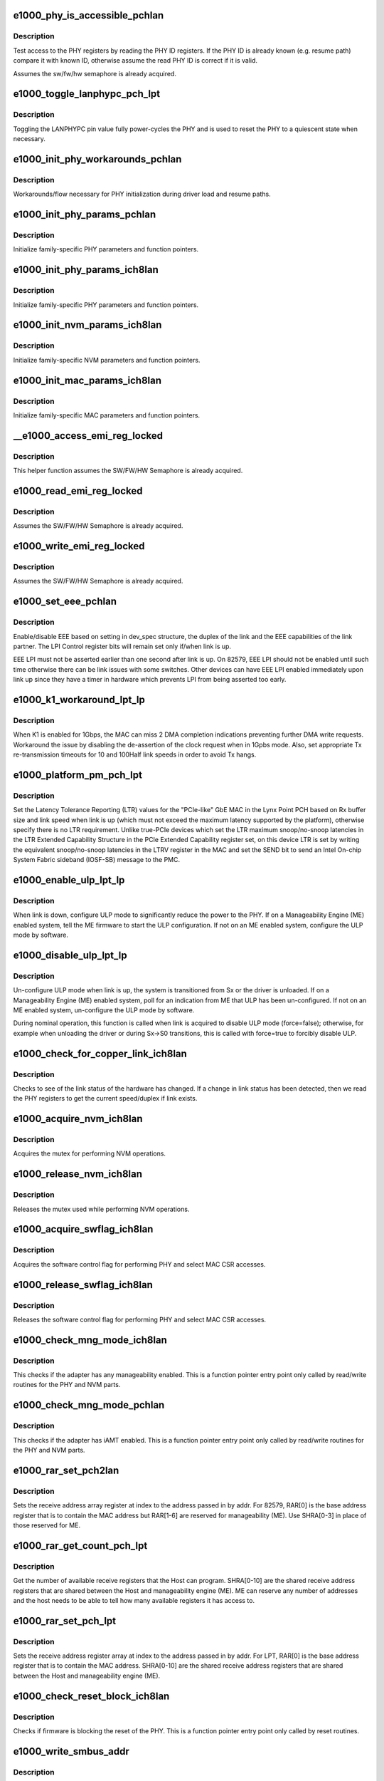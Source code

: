 .. -*- coding: utf-8; mode: rst -*-
.. src-file: drivers/net/ethernet/intel/e1000e/ich8lan.c

.. _`e1000_phy_is_accessible_pchlan`:

e1000_phy_is_accessible_pchlan
==============================

.. c:function:: bool e1000_phy_is_accessible_pchlan(struct e1000_hw *hw)

    Check if able to access PHY registers

    :param struct e1000_hw \*hw:
        pointer to the HW structure

.. _`e1000_phy_is_accessible_pchlan.description`:

Description
-----------

Test access to the PHY registers by reading the PHY ID registers.  If
the PHY ID is already known (e.g. resume path) compare it with known ID,
otherwise assume the read PHY ID is correct if it is valid.

Assumes the sw/fw/hw semaphore is already acquired.

.. _`e1000_toggle_lanphypc_pch_lpt`:

e1000_toggle_lanphypc_pch_lpt
=============================

.. c:function:: void e1000_toggle_lanphypc_pch_lpt(struct e1000_hw *hw)

    toggle the LANPHYPC pin value

    :param struct e1000_hw \*hw:
        pointer to the HW structure

.. _`e1000_toggle_lanphypc_pch_lpt.description`:

Description
-----------

Toggling the LANPHYPC pin value fully power-cycles the PHY and is
used to reset the PHY to a quiescent state when necessary.

.. _`e1000_init_phy_workarounds_pchlan`:

e1000_init_phy_workarounds_pchlan
=================================

.. c:function:: s32 e1000_init_phy_workarounds_pchlan(struct e1000_hw *hw)

    PHY initialization workarounds

    :param struct e1000_hw \*hw:
        pointer to the HW structure

.. _`e1000_init_phy_workarounds_pchlan.description`:

Description
-----------

Workarounds/flow necessary for PHY initialization during driver load
and resume paths.

.. _`e1000_init_phy_params_pchlan`:

e1000_init_phy_params_pchlan
============================

.. c:function:: s32 e1000_init_phy_params_pchlan(struct e1000_hw *hw)

    Initialize PHY function pointers

    :param struct e1000_hw \*hw:
        pointer to the HW structure

.. _`e1000_init_phy_params_pchlan.description`:

Description
-----------

Initialize family-specific PHY parameters and function pointers.

.. _`e1000_init_phy_params_ich8lan`:

e1000_init_phy_params_ich8lan
=============================

.. c:function:: s32 e1000_init_phy_params_ich8lan(struct e1000_hw *hw)

    Initialize PHY function pointers

    :param struct e1000_hw \*hw:
        pointer to the HW structure

.. _`e1000_init_phy_params_ich8lan.description`:

Description
-----------

Initialize family-specific PHY parameters and function pointers.

.. _`e1000_init_nvm_params_ich8lan`:

e1000_init_nvm_params_ich8lan
=============================

.. c:function:: s32 e1000_init_nvm_params_ich8lan(struct e1000_hw *hw)

    Initialize NVM function pointers

    :param struct e1000_hw \*hw:
        pointer to the HW structure

.. _`e1000_init_nvm_params_ich8lan.description`:

Description
-----------

Initialize family-specific NVM parameters and function
pointers.

.. _`e1000_init_mac_params_ich8lan`:

e1000_init_mac_params_ich8lan
=============================

.. c:function:: s32 e1000_init_mac_params_ich8lan(struct e1000_hw *hw)

    Initialize MAC function pointers

    :param struct e1000_hw \*hw:
        pointer to the HW structure

.. _`e1000_init_mac_params_ich8lan.description`:

Description
-----------

Initialize family-specific MAC parameters and function
pointers.

.. _`__e1000_access_emi_reg_locked`:

__e1000_access_emi_reg_locked
=============================

.. c:function:: s32 __e1000_access_emi_reg_locked(struct e1000_hw *hw, u16 address, u16 *data, bool read)

    Read/write EMI register

    :param struct e1000_hw \*hw:
        pointer to the HW structure

    :param u16 address:
        *undescribed*

    :param u16 \*data:
        pointer to value to read/write from/to the EMI address

    :param bool read:
        boolean flag to indicate read or write

.. _`__e1000_access_emi_reg_locked.description`:

Description
-----------

This helper function assumes the SW/FW/HW Semaphore is already acquired.

.. _`e1000_read_emi_reg_locked`:

e1000_read_emi_reg_locked
=========================

.. c:function:: s32 e1000_read_emi_reg_locked(struct e1000_hw *hw, u16 addr, u16 *data)

    Read Extended Management Interface register

    :param struct e1000_hw \*hw:
        pointer to the HW structure

    :param u16 addr:
        EMI address to program

    :param u16 \*data:
        value to be read from the EMI address

.. _`e1000_read_emi_reg_locked.description`:

Description
-----------

Assumes the SW/FW/HW Semaphore is already acquired.

.. _`e1000_write_emi_reg_locked`:

e1000_write_emi_reg_locked
==========================

.. c:function:: s32 e1000_write_emi_reg_locked(struct e1000_hw *hw, u16 addr, u16 data)

    Write Extended Management Interface register

    :param struct e1000_hw \*hw:
        pointer to the HW structure

    :param u16 addr:
        EMI address to program

    :param u16 data:
        value to be written to the EMI address

.. _`e1000_write_emi_reg_locked.description`:

Description
-----------

Assumes the SW/FW/HW Semaphore is already acquired.

.. _`e1000_set_eee_pchlan`:

e1000_set_eee_pchlan
====================

.. c:function:: s32 e1000_set_eee_pchlan(struct e1000_hw *hw)

    Enable/disable EEE support

    :param struct e1000_hw \*hw:
        pointer to the HW structure

.. _`e1000_set_eee_pchlan.description`:

Description
-----------

Enable/disable EEE based on setting in dev_spec structure, the duplex of
the link and the EEE capabilities of the link partner.  The LPI Control
register bits will remain set only if/when link is up.

EEE LPI must not be asserted earlier than one second after link is up.
On 82579, EEE LPI should not be enabled until such time otherwise there
can be link issues with some switches.  Other devices can have EEE LPI
enabled immediately upon link up since they have a timer in hardware which
prevents LPI from being asserted too early.

.. _`e1000_k1_workaround_lpt_lp`:

e1000_k1_workaround_lpt_lp
==========================

.. c:function:: s32 e1000_k1_workaround_lpt_lp(struct e1000_hw *hw, bool link)

    K1 workaround on Lynxpoint-LP

    :param struct e1000_hw \*hw:
        pointer to the HW structure

    :param bool link:
        link up bool flag

.. _`e1000_k1_workaround_lpt_lp.description`:

Description
-----------

When K1 is enabled for 1Gbps, the MAC can miss 2 DMA completion indications
preventing further DMA write requests.  Workaround the issue by disabling
the de-assertion of the clock request when in 1Gpbs mode.
Also, set appropriate Tx re-transmission timeouts for 10 and 100Half link
speeds in order to avoid Tx hangs.

.. _`e1000_platform_pm_pch_lpt`:

e1000_platform_pm_pch_lpt
=========================

.. c:function:: s32 e1000_platform_pm_pch_lpt(struct e1000_hw *hw, bool link)

    Set platform power management values

    :param struct e1000_hw \*hw:
        pointer to the HW structure

    :param bool link:
        bool indicating link status

.. _`e1000_platform_pm_pch_lpt.description`:

Description
-----------

Set the Latency Tolerance Reporting (LTR) values for the "PCIe-like"
GbE MAC in the Lynx Point PCH based on Rx buffer size and link speed
when link is up (which must not exceed the maximum latency supported
by the platform), otherwise specify there is no LTR requirement.
Unlike true-PCIe devices which set the LTR maximum snoop/no-snoop
latencies in the LTR Extended Capability Structure in the PCIe Extended
Capability register set, on this device LTR is set by writing the
equivalent snoop/no-snoop latencies in the LTRV register in the MAC and
set the SEND bit to send an Intel On-chip System Fabric sideband (IOSF-SB)
message to the PMC.

.. _`e1000_enable_ulp_lpt_lp`:

e1000_enable_ulp_lpt_lp
=======================

.. c:function:: s32 e1000_enable_ulp_lpt_lp(struct e1000_hw *hw, bool to_sx)

    configure Ultra Low Power mode for LynxPoint-LP

    :param struct e1000_hw \*hw:
        pointer to the HW structure

    :param bool to_sx:
        boolean indicating a system power state transition to Sx

.. _`e1000_enable_ulp_lpt_lp.description`:

Description
-----------

When link is down, configure ULP mode to significantly reduce the power
to the PHY.  If on a Manageability Engine (ME) enabled system, tell the
ME firmware to start the ULP configuration.  If not on an ME enabled
system, configure the ULP mode by software.

.. _`e1000_disable_ulp_lpt_lp`:

e1000_disable_ulp_lpt_lp
========================

.. c:function:: s32 e1000_disable_ulp_lpt_lp(struct e1000_hw *hw, bool force)

    unconfigure Ultra Low Power mode for LynxPoint-LP

    :param struct e1000_hw \*hw:
        pointer to the HW structure

    :param bool force:
        boolean indicating whether or not to force disabling ULP

.. _`e1000_disable_ulp_lpt_lp.description`:

Description
-----------

Un-configure ULP mode when link is up, the system is transitioned from
Sx or the driver is unloaded.  If on a Manageability Engine (ME) enabled
system, poll for an indication from ME that ULP has been un-configured.
If not on an ME enabled system, un-configure the ULP mode by software.

During nominal operation, this function is called when link is acquired
to disable ULP mode (force=false); otherwise, for example when unloading
the driver or during Sx->S0 transitions, this is called with force=true
to forcibly disable ULP.

.. _`e1000_check_for_copper_link_ich8lan`:

e1000_check_for_copper_link_ich8lan
===================================

.. c:function:: s32 e1000_check_for_copper_link_ich8lan(struct e1000_hw *hw)

    Check for link (Copper)

    :param struct e1000_hw \*hw:
        pointer to the HW structure

.. _`e1000_check_for_copper_link_ich8lan.description`:

Description
-----------

Checks to see of the link status of the hardware has changed.  If a
change in link status has been detected, then we read the PHY registers
to get the current speed/duplex if link exists.

.. _`e1000_acquire_nvm_ich8lan`:

e1000_acquire_nvm_ich8lan
=========================

.. c:function:: s32 e1000_acquire_nvm_ich8lan(struct e1000_hw __always_unused *hw)

    Acquire NVM mutex

    :param struct e1000_hw __always_unused \*hw:
        pointer to the HW structure

.. _`e1000_acquire_nvm_ich8lan.description`:

Description
-----------

Acquires the mutex for performing NVM operations.

.. _`e1000_release_nvm_ich8lan`:

e1000_release_nvm_ich8lan
=========================

.. c:function:: void e1000_release_nvm_ich8lan(struct e1000_hw __always_unused *hw)

    Release NVM mutex

    :param struct e1000_hw __always_unused \*hw:
        pointer to the HW structure

.. _`e1000_release_nvm_ich8lan.description`:

Description
-----------

Releases the mutex used while performing NVM operations.

.. _`e1000_acquire_swflag_ich8lan`:

e1000_acquire_swflag_ich8lan
============================

.. c:function:: s32 e1000_acquire_swflag_ich8lan(struct e1000_hw *hw)

    Acquire software control flag

    :param struct e1000_hw \*hw:
        pointer to the HW structure

.. _`e1000_acquire_swflag_ich8lan.description`:

Description
-----------

Acquires the software control flag for performing PHY and select
MAC CSR accesses.

.. _`e1000_release_swflag_ich8lan`:

e1000_release_swflag_ich8lan
============================

.. c:function:: void e1000_release_swflag_ich8lan(struct e1000_hw *hw)

    Release software control flag

    :param struct e1000_hw \*hw:
        pointer to the HW structure

.. _`e1000_release_swflag_ich8lan.description`:

Description
-----------

Releases the software control flag for performing PHY and select
MAC CSR accesses.

.. _`e1000_check_mng_mode_ich8lan`:

e1000_check_mng_mode_ich8lan
============================

.. c:function:: bool e1000_check_mng_mode_ich8lan(struct e1000_hw *hw)

    Checks management mode

    :param struct e1000_hw \*hw:
        pointer to the HW structure

.. _`e1000_check_mng_mode_ich8lan.description`:

Description
-----------

This checks if the adapter has any manageability enabled.
This is a function pointer entry point only called by read/write
routines for the PHY and NVM parts.

.. _`e1000_check_mng_mode_pchlan`:

e1000_check_mng_mode_pchlan
===========================

.. c:function:: bool e1000_check_mng_mode_pchlan(struct e1000_hw *hw)

    Checks management mode

    :param struct e1000_hw \*hw:
        pointer to the HW structure

.. _`e1000_check_mng_mode_pchlan.description`:

Description
-----------

This checks if the adapter has iAMT enabled.
This is a function pointer entry point only called by read/write
routines for the PHY and NVM parts.

.. _`e1000_rar_set_pch2lan`:

e1000_rar_set_pch2lan
=====================

.. c:function:: int e1000_rar_set_pch2lan(struct e1000_hw *hw, u8 *addr, u32 index)

    Set receive address register

    :param struct e1000_hw \*hw:
        pointer to the HW structure

    :param u8 \*addr:
        pointer to the receive address

    :param u32 index:
        receive address array register

.. _`e1000_rar_set_pch2lan.description`:

Description
-----------

Sets the receive address array register at index to the address passed
in by addr.  For 82579, RAR[0] is the base address register that is to
contain the MAC address but RAR[1-6] are reserved for manageability (ME).
Use SHRA[0-3] in place of those reserved for ME.

.. _`e1000_rar_get_count_pch_lpt`:

e1000_rar_get_count_pch_lpt
===========================

.. c:function:: u32 e1000_rar_get_count_pch_lpt(struct e1000_hw *hw)

    Get the number of available SHRA

    :param struct e1000_hw \*hw:
        pointer to the HW structure

.. _`e1000_rar_get_count_pch_lpt.description`:

Description
-----------

Get the number of available receive registers that the Host can
program. SHRA[0-10] are the shared receive address registers
that are shared between the Host and manageability engine (ME).
ME can reserve any number of addresses and the host needs to be
able to tell how many available registers it has access to.

.. _`e1000_rar_set_pch_lpt`:

e1000_rar_set_pch_lpt
=====================

.. c:function:: int e1000_rar_set_pch_lpt(struct e1000_hw *hw, u8 *addr, u32 index)

    Set receive address registers

    :param struct e1000_hw \*hw:
        pointer to the HW structure

    :param u8 \*addr:
        pointer to the receive address

    :param u32 index:
        receive address array register

.. _`e1000_rar_set_pch_lpt.description`:

Description
-----------

Sets the receive address register array at index to the address passed
in by addr. For LPT, RAR[0] is the base address register that is to
contain the MAC address. SHRA[0-10] are the shared receive address
registers that are shared between the Host and manageability engine (ME).

.. _`e1000_check_reset_block_ich8lan`:

e1000_check_reset_block_ich8lan
===============================

.. c:function:: s32 e1000_check_reset_block_ich8lan(struct e1000_hw *hw)

    Check if PHY reset is blocked

    :param struct e1000_hw \*hw:
        pointer to the HW structure

.. _`e1000_check_reset_block_ich8lan.description`:

Description
-----------

Checks if firmware is blocking the reset of the PHY.
This is a function pointer entry point only called by
reset routines.

.. _`e1000_write_smbus_addr`:

e1000_write_smbus_addr
======================

.. c:function:: s32 e1000_write_smbus_addr(struct e1000_hw *hw)

    Write SMBus address to PHY needed during Sx states

    :param struct e1000_hw \*hw:
        pointer to the HW structure

.. _`e1000_write_smbus_addr.description`:

Description
-----------

Assumes semaphore already acquired.

.. _`e1000_sw_lcd_config_ich8lan`:

e1000_sw_lcd_config_ich8lan
===========================

.. c:function:: s32 e1000_sw_lcd_config_ich8lan(struct e1000_hw *hw)

    SW-based LCD Configuration

    :param struct e1000_hw \*hw:
        pointer to the HW structure

.. _`e1000_sw_lcd_config_ich8lan.description`:

Description
-----------

SW should configure the LCD from the NVM extended configuration region
as a workaround for certain parts.

.. _`e1000_k1_gig_workaround_hv`:

e1000_k1_gig_workaround_hv
==========================

.. c:function:: s32 e1000_k1_gig_workaround_hv(struct e1000_hw *hw, bool link)

    K1 Si workaround

    :param struct e1000_hw \*hw:
        pointer to the HW structure

    :param bool link:
        link up bool flag

.. _`e1000_k1_gig_workaround_hv.description`:

Description
-----------

If K1 is enabled for 1Gbps, the MAC might stall when transitioning
from a lower speed.  This workaround disables K1 whenever link is at 1Gig
If link is down, the function will restore the default K1 setting located
in the NVM.

.. _`e1000_configure_k1_ich8lan`:

e1000_configure_k1_ich8lan
==========================

.. c:function:: s32 e1000_configure_k1_ich8lan(struct e1000_hw *hw, bool k1_enable)

    Configure K1 power state

    :param struct e1000_hw \*hw:
        pointer to the HW structure

    :param bool k1_enable:
        *undescribed*

.. _`e1000_configure_k1_ich8lan.description`:

Description
-----------

Configure the K1 power state based on the provided parameter.
Assumes semaphore already acquired.

Success returns 0, Failure returns -E1000_ERR_PHY (-2)

.. _`e1000_oem_bits_config_ich8lan`:

e1000_oem_bits_config_ich8lan
=============================

.. c:function:: s32 e1000_oem_bits_config_ich8lan(struct e1000_hw *hw, bool d0_state)

    SW-based LCD Configuration

    :param struct e1000_hw \*hw:
        pointer to the HW structure

    :param bool d0_state:
        boolean if entering d0 or d3 device state

.. _`e1000_oem_bits_config_ich8lan.description`:

Description
-----------

SW will configure Gbe Disable and LPLU based on the NVM. The four bits are
collectively called OEM bits.  The OEM Write Enable bit and SW Config bit
in NVM determines whether HW should configure LPLU and Gbe Disable.

.. _`e1000_set_mdio_slow_mode_hv`:

e1000_set_mdio_slow_mode_hv
===========================

.. c:function:: s32 e1000_set_mdio_slow_mode_hv(struct e1000_hw *hw)

    Set slow MDIO access mode

    :param struct e1000_hw \*hw:
        pointer to the HW structure

.. _`e1000_hv_phy_workarounds_ich8lan`:

e1000_hv_phy_workarounds_ich8lan
================================

.. c:function:: s32 e1000_hv_phy_workarounds_ich8lan(struct e1000_hw *hw)

    A series of Phy workarounds to be done after every PHY reset.

    :param struct e1000_hw \*hw:
        *undescribed*

.. _`e1000_copy_rx_addrs_to_phy_ich8lan`:

e1000_copy_rx_addrs_to_phy_ich8lan
==================================

.. c:function:: void e1000_copy_rx_addrs_to_phy_ich8lan(struct e1000_hw *hw)

    Copy Rx addresses from MAC to PHY

    :param struct e1000_hw \*hw:
        pointer to the HW structure

.. _`e1000_lv_jumbo_workaround_ich8lan`:

e1000_lv_jumbo_workaround_ich8lan
=================================

.. c:function:: s32 e1000_lv_jumbo_workaround_ich8lan(struct e1000_hw *hw, bool enable)

    required for jumbo frame operation with 82579 PHY

    :param struct e1000_hw \*hw:
        pointer to the HW structure

    :param bool enable:
        flag to enable/disable workaround when enabling/disabling jumbos

.. _`e1000_lv_phy_workarounds_ich8lan`:

e1000_lv_phy_workarounds_ich8lan
================================

.. c:function:: s32 e1000_lv_phy_workarounds_ich8lan(struct e1000_hw *hw)

    A series of Phy workarounds to be done after every PHY reset.

    :param struct e1000_hw \*hw:
        *undescribed*

.. _`e1000_k1_workaround_lv`:

e1000_k1_workaround_lv
======================

.. c:function:: s32 e1000_k1_workaround_lv(struct e1000_hw *hw)

    K1 Si workaround

    :param struct e1000_hw \*hw:
        pointer to the HW structure

.. _`e1000_k1_workaround_lv.description`:

Description
-----------

Workaround to set the K1 beacon duration for 82579 parts in 10Mbps
Disable K1 in 1000Mbps and 100Mbps

.. _`e1000_gate_hw_phy_config_ich8lan`:

e1000_gate_hw_phy_config_ich8lan
================================

.. c:function:: void e1000_gate_hw_phy_config_ich8lan(struct e1000_hw *hw, bool gate)

    disable PHY config via hardware

    :param struct e1000_hw \*hw:
        pointer to the HW structure

    :param bool gate:
        boolean set to true to gate, false to ungate

.. _`e1000_gate_hw_phy_config_ich8lan.description`:

Description
-----------

Gate/ungate the automatic PHY configuration via hardware; perform
the configuration via software instead.

.. _`e1000_lan_init_done_ich8lan`:

e1000_lan_init_done_ich8lan
===========================

.. c:function:: void e1000_lan_init_done_ich8lan(struct e1000_hw *hw)

    Check for PHY config completion

    :param struct e1000_hw \*hw:
        pointer to the HW structure

.. _`e1000_lan_init_done_ich8lan.description`:

Description
-----------

Check the appropriate indication the MAC has finished configuring the
PHY after a software reset.

.. _`e1000_post_phy_reset_ich8lan`:

e1000_post_phy_reset_ich8lan
============================

.. c:function:: s32 e1000_post_phy_reset_ich8lan(struct e1000_hw *hw)

    Perform steps required after a PHY reset

    :param struct e1000_hw \*hw:
        pointer to the HW structure

.. _`e1000_phy_hw_reset_ich8lan`:

e1000_phy_hw_reset_ich8lan
==========================

.. c:function:: s32 e1000_phy_hw_reset_ich8lan(struct e1000_hw *hw)

    Performs a PHY reset

    :param struct e1000_hw \*hw:
        pointer to the HW structure

.. _`e1000_phy_hw_reset_ich8lan.description`:

Description
-----------

Resets the PHY
This is a function pointer entry point called by drivers
or other shared routines.

.. _`e1000_set_lplu_state_pchlan`:

e1000_set_lplu_state_pchlan
===========================

.. c:function:: s32 e1000_set_lplu_state_pchlan(struct e1000_hw *hw, bool active)

    Set Low Power Link Up state

    :param struct e1000_hw \*hw:
        pointer to the HW structure

    :param bool active:
        true to enable LPLU, false to disable

.. _`e1000_set_lplu_state_pchlan.description`:

Description
-----------

Sets the LPLU state according to the active flag.  For PCH, if OEM write
bit are disabled in the NVM, writing the LPLU bits in the MAC will not set
the phy speed. This function will manually set the LPLU bit and restart
auto-neg as hw would do. D3 and D0 LPLU will call the same function
since it configures the same bit.

.. _`e1000_set_d0_lplu_state_ich8lan`:

e1000_set_d0_lplu_state_ich8lan
===============================

.. c:function:: s32 e1000_set_d0_lplu_state_ich8lan(struct e1000_hw *hw, bool active)

    Set Low Power Linkup D0 state

    :param struct e1000_hw \*hw:
        pointer to the HW structure

    :param bool active:
        true to enable LPLU, false to disable

.. _`e1000_set_d0_lplu_state_ich8lan.description`:

Description
-----------

Sets the LPLU D0 state according to the active flag.  When
activating LPLU this function also disables smart speed
and vice versa.  LPLU will not be activated unless the
device autonegotiation advertisement meets standards of
either 10 or 10/100 or 10/100/1000 at all duplexes.
This is a function pointer entry point only called by
PHY setup routines.

.. _`e1000_set_d3_lplu_state_ich8lan`:

e1000_set_d3_lplu_state_ich8lan
===============================

.. c:function:: s32 e1000_set_d3_lplu_state_ich8lan(struct e1000_hw *hw, bool active)

    Set Low Power Linkup D3 state

    :param struct e1000_hw \*hw:
        pointer to the HW structure

    :param bool active:
        true to enable LPLU, false to disable

.. _`e1000_set_d3_lplu_state_ich8lan.description`:

Description
-----------

Sets the LPLU D3 state according to the active flag.  When
activating LPLU this function also disables smart speed
and vice versa.  LPLU will not be activated unless the
device autonegotiation advertisement meets standards of
either 10 or 10/100 or 10/100/1000 at all duplexes.
This is a function pointer entry point only called by
PHY setup routines.

.. _`e1000_valid_nvm_bank_detect_ich8lan`:

e1000_valid_nvm_bank_detect_ich8lan
===================================

.. c:function:: s32 e1000_valid_nvm_bank_detect_ich8lan(struct e1000_hw *hw, u32 *bank)

    finds out the valid bank 0 or 1

    :param struct e1000_hw \*hw:
        pointer to the HW structure

    :param u32 \*bank:
        pointer to the variable that returns the active bank

.. _`e1000_valid_nvm_bank_detect_ich8lan.description`:

Description
-----------

Reads signature byte from the NVM using the flash access registers.
Word 0x13 bits 15:14 = 10b indicate a valid signature for that bank.

.. _`e1000_read_nvm_spt`:

e1000_read_nvm_spt
==================

.. c:function:: s32 e1000_read_nvm_spt(struct e1000_hw *hw, u16 offset, u16 words, u16 *data)

    NVM access for SPT

    :param struct e1000_hw \*hw:
        pointer to the HW structure

    :param u16 offset:
        The offset (in bytes) of the word(s) to read.

    :param u16 words:
        Size of data to read in words.

    :param u16 \*data:
        pointer to the word(s) to read at offset.

.. _`e1000_read_nvm_spt.description`:

Description
-----------

Reads a word(s) from the NVM

.. _`e1000_read_nvm_ich8lan`:

e1000_read_nvm_ich8lan
======================

.. c:function:: s32 e1000_read_nvm_ich8lan(struct e1000_hw *hw, u16 offset, u16 words, u16 *data)

    Read word(s) from the NVM

    :param struct e1000_hw \*hw:
        pointer to the HW structure

    :param u16 offset:
        The offset (in bytes) of the word(s) to read.

    :param u16 words:
        Size of data to read in words

    :param u16 \*data:
        Pointer to the word(s) to read at offset.

.. _`e1000_read_nvm_ich8lan.description`:

Description
-----------

Reads a word(s) from the NVM using the flash access registers.

.. _`e1000_flash_cycle_init_ich8lan`:

e1000_flash_cycle_init_ich8lan
==============================

.. c:function:: s32 e1000_flash_cycle_init_ich8lan(struct e1000_hw *hw)

    Initialize flash

    :param struct e1000_hw \*hw:
        pointer to the HW structure

.. _`e1000_flash_cycle_init_ich8lan.description`:

Description
-----------

This function does initial flash setup so that a new read/write/erase cycle
can be started.

.. _`e1000_flash_cycle_ich8lan`:

e1000_flash_cycle_ich8lan
=========================

.. c:function:: s32 e1000_flash_cycle_ich8lan(struct e1000_hw *hw, u32 timeout)

    Starts flash cycle (read/write/erase)

    :param struct e1000_hw \*hw:
        pointer to the HW structure

    :param u32 timeout:
        maximum time to wait for completion

.. _`e1000_flash_cycle_ich8lan.description`:

Description
-----------

This function starts a flash cycle and waits for its completion.

.. _`e1000_read_flash_dword_ich8lan`:

e1000_read_flash_dword_ich8lan
==============================

.. c:function:: s32 e1000_read_flash_dword_ich8lan(struct e1000_hw *hw, u32 offset, u32 *data)

    Read dword from flash

    :param struct e1000_hw \*hw:
        pointer to the HW structure

    :param u32 offset:
        offset to data location

    :param u32 \*data:
        pointer to the location for storing the data

.. _`e1000_read_flash_dword_ich8lan.description`:

Description
-----------

Reads the flash dword at offset into data.  Offset is converted
to bytes before read.

.. _`e1000_read_flash_word_ich8lan`:

e1000_read_flash_word_ich8lan
=============================

.. c:function:: s32 e1000_read_flash_word_ich8lan(struct e1000_hw *hw, u32 offset, u16 *data)

    Read word from flash

    :param struct e1000_hw \*hw:
        pointer to the HW structure

    :param u32 offset:
        offset to data location

    :param u16 \*data:
        pointer to the location for storing the data

.. _`e1000_read_flash_word_ich8lan.description`:

Description
-----------

Reads the flash word at offset into data.  Offset is converted
to bytes before read.

.. _`e1000_read_flash_byte_ich8lan`:

e1000_read_flash_byte_ich8lan
=============================

.. c:function:: s32 e1000_read_flash_byte_ich8lan(struct e1000_hw *hw, u32 offset, u8 *data)

    Read byte from flash

    :param struct e1000_hw \*hw:
        pointer to the HW structure

    :param u32 offset:
        The offset of the byte to read.

    :param u8 \*data:
        Pointer to a byte to store the value read.

.. _`e1000_read_flash_byte_ich8lan.description`:

Description
-----------

Reads a single byte from the NVM using the flash access registers.

.. _`e1000_read_flash_data_ich8lan`:

e1000_read_flash_data_ich8lan
=============================

.. c:function:: s32 e1000_read_flash_data_ich8lan(struct e1000_hw *hw, u32 offset, u8 size, u16 *data)

    Read byte or word from NVM

    :param struct e1000_hw \*hw:
        pointer to the HW structure

    :param u32 offset:
        The offset (in bytes) of the byte or word to read.

    :param u8 size:
        Size of data to read, 1=byte 2=word

    :param u16 \*data:
        Pointer to the word to store the value read.

.. _`e1000_read_flash_data_ich8lan.description`:

Description
-----------

Reads a byte or word from the NVM using the flash access registers.

.. _`e1000_read_flash_data32_ich8lan`:

e1000_read_flash_data32_ich8lan
===============================

.. c:function:: s32 e1000_read_flash_data32_ich8lan(struct e1000_hw *hw, u32 offset, u32 *data)

    Read dword from NVM

    :param struct e1000_hw \*hw:
        pointer to the HW structure

    :param u32 offset:
        The offset (in bytes) of the dword to read.

    :param u32 \*data:
        Pointer to the dword to store the value read.

.. _`e1000_read_flash_data32_ich8lan.description`:

Description
-----------

Reads a byte or word from the NVM using the flash access registers.

.. _`e1000_write_nvm_ich8lan`:

e1000_write_nvm_ich8lan
=======================

.. c:function:: s32 e1000_write_nvm_ich8lan(struct e1000_hw *hw, u16 offset, u16 words, u16 *data)

    Write word(s) to the NVM

    :param struct e1000_hw \*hw:
        pointer to the HW structure

    :param u16 offset:
        The offset (in bytes) of the word(s) to write.

    :param u16 words:
        Size of data to write in words

    :param u16 \*data:
        Pointer to the word(s) to write at offset.

.. _`e1000_write_nvm_ich8lan.description`:

Description
-----------

Writes a byte or word to the NVM using the flash access registers.

.. _`e1000_update_nvm_checksum_spt`:

e1000_update_nvm_checksum_spt
=============================

.. c:function:: s32 e1000_update_nvm_checksum_spt(struct e1000_hw *hw)

    Update the checksum for NVM

    :param struct e1000_hw \*hw:
        pointer to the HW structure

.. _`e1000_update_nvm_checksum_spt.description`:

Description
-----------

The NVM checksum is updated by calling the generic update_nvm_checksum,
which writes the checksum to the shadow ram.  The changes in the shadow
ram are then committed to the EEPROM by processing each bank at a time
checking for the modified bit and writing only the pending changes.
After a successful commit, the shadow ram is cleared and is ready for
future writes.

.. _`e1000_update_nvm_checksum_ich8lan`:

e1000_update_nvm_checksum_ich8lan
=================================

.. c:function:: s32 e1000_update_nvm_checksum_ich8lan(struct e1000_hw *hw)

    Update the checksum for NVM

    :param struct e1000_hw \*hw:
        pointer to the HW structure

.. _`e1000_update_nvm_checksum_ich8lan.description`:

Description
-----------

The NVM checksum is updated by calling the generic update_nvm_checksum,
which writes the checksum to the shadow ram.  The changes in the shadow
ram are then committed to the EEPROM by processing each bank at a time
checking for the modified bit and writing only the pending changes.
After a successful commit, the shadow ram is cleared and is ready for
future writes.

.. _`e1000_validate_nvm_checksum_ich8lan`:

e1000_validate_nvm_checksum_ich8lan
===================================

.. c:function:: s32 e1000_validate_nvm_checksum_ich8lan(struct e1000_hw *hw)

    Validate EEPROM checksum

    :param struct e1000_hw \*hw:
        pointer to the HW structure

.. _`e1000_validate_nvm_checksum_ich8lan.description`:

Description
-----------

Check to see if checksum needs to be fixed by reading bit 6 in word 0x19.
If the bit is 0, that the EEPROM had been modified, but the checksum was not
calculated, in which case we need to calculate the checksum and set bit 6.

.. _`e1000e_write_protect_nvm_ich8lan`:

e1000e_write_protect_nvm_ich8lan
================================

.. c:function:: void e1000e_write_protect_nvm_ich8lan(struct e1000_hw *hw)

    Make the NVM read-only

    :param struct e1000_hw \*hw:
        pointer to the HW structure

.. _`e1000e_write_protect_nvm_ich8lan.description`:

Description
-----------

To prevent malicious write/erase of the NVM, set it to be read-only
so that the hardware ignores all write/erase cycles of the NVM via
the flash control registers.  The shadow-ram copy of the NVM will
still be updated, however any updates to this copy will not stick
across driver reloads.

.. _`e1000_write_flash_data_ich8lan`:

e1000_write_flash_data_ich8lan
==============================

.. c:function:: s32 e1000_write_flash_data_ich8lan(struct e1000_hw *hw, u32 offset, u8 size, u16 data)

    Writes bytes to the NVM

    :param struct e1000_hw \*hw:
        pointer to the HW structure

    :param u32 offset:
        The offset (in bytes) of the byte/word to read.

    :param u8 size:
        Size of data to read, 1=byte 2=word

    :param u16 data:
        The byte(s) to write to the NVM.

.. _`e1000_write_flash_data_ich8lan.description`:

Description
-----------

Writes one/two bytes to the NVM using the flash access registers.

.. _`e1000_write_flash_data32_ich8lan`:

e1000_write_flash_data32_ich8lan
================================

.. c:function:: s32 e1000_write_flash_data32_ich8lan(struct e1000_hw *hw, u32 offset, u32 data)

    Writes 4 bytes to the NVM

    :param struct e1000_hw \*hw:
        pointer to the HW structure

    :param u32 offset:
        The offset (in bytes) of the dwords to read.

    :param u32 data:
        The 4 bytes to write to the NVM.

.. _`e1000_write_flash_data32_ich8lan.description`:

Description
-----------

Writes one/two/four bytes to the NVM using the flash access registers.

.. _`e1000_write_flash_byte_ich8lan`:

e1000_write_flash_byte_ich8lan
==============================

.. c:function:: s32 e1000_write_flash_byte_ich8lan(struct e1000_hw *hw, u32 offset, u8 data)

    Write a single byte to NVM

    :param struct e1000_hw \*hw:
        pointer to the HW structure

    :param u32 offset:
        The index of the byte to read.

    :param u8 data:
        The byte to write to the NVM.

.. _`e1000_write_flash_byte_ich8lan.description`:

Description
-----------

Writes a single byte to the NVM using the flash access registers.

.. _`e1000_retry_write_flash_dword_ich8lan`:

e1000_retry_write_flash_dword_ich8lan
=====================================

.. c:function:: s32 e1000_retry_write_flash_dword_ich8lan(struct e1000_hw *hw, u32 offset, u32 dword)

    Writes a dword to NVM

    :param struct e1000_hw \*hw:
        pointer to the HW structure

    :param u32 offset:
        The offset of the word to write.

    :param u32 dword:
        The dword to write to the NVM.

.. _`e1000_retry_write_flash_dword_ich8lan.description`:

Description
-----------

Writes a single dword to the NVM using the flash access registers.
Goes through a retry algorithm before giving up.

.. _`e1000_retry_write_flash_byte_ich8lan`:

e1000_retry_write_flash_byte_ich8lan
====================================

.. c:function:: s32 e1000_retry_write_flash_byte_ich8lan(struct e1000_hw *hw, u32 offset, u8 byte)

    Writes a single byte to NVM

    :param struct e1000_hw \*hw:
        pointer to the HW structure

    :param u32 offset:
        The offset of the byte to write.

    :param u8 byte:
        The byte to write to the NVM.

.. _`e1000_retry_write_flash_byte_ich8lan.description`:

Description
-----------

Writes a single byte to the NVM using the flash access registers.
Goes through a retry algorithm before giving up.

.. _`e1000_erase_flash_bank_ich8lan`:

e1000_erase_flash_bank_ich8lan
==============================

.. c:function:: s32 e1000_erase_flash_bank_ich8lan(struct e1000_hw *hw, u32 bank)

    Erase a bank (4k) from NVM

    :param struct e1000_hw \*hw:
        pointer to the HW structure

    :param u32 bank:
        0 for first bank, 1 for second bank, etc.

.. _`e1000_erase_flash_bank_ich8lan.description`:

Description
-----------

Erases the bank specified. Each bank is a 4k block. Banks are 0 based.
bank N is 4096 \* N + flash_reg_addr.

.. _`e1000_valid_led_default_ich8lan`:

e1000_valid_led_default_ich8lan
===============================

.. c:function:: s32 e1000_valid_led_default_ich8lan(struct e1000_hw *hw, u16 *data)

    Set the default LED settings

    :param struct e1000_hw \*hw:
        pointer to the HW structure

    :param u16 \*data:
        Pointer to the LED settings

.. _`e1000_valid_led_default_ich8lan.description`:

Description
-----------

Reads the LED default settings from the NVM to data.  If the NVM LED
settings is all 0's or F's, set the LED default to a valid LED default
setting.

.. _`e1000_id_led_init_pchlan`:

e1000_id_led_init_pchlan
========================

.. c:function:: s32 e1000_id_led_init_pchlan(struct e1000_hw *hw)

    store LED configurations

    :param struct e1000_hw \*hw:
        pointer to the HW structure

.. _`e1000_id_led_init_pchlan.description`:

Description
-----------

PCH does not control LEDs via the LEDCTL register, rather it uses
the PHY LED configuration register.

PCH also does not have an "always on" or "always off" mode which
complicates the ID feature.  Instead of using the "on" mode to indicate
in ledctl_mode2 the LEDs to use for ID (see \ :c:func:`e1000e_id_led_init_generic`\ ),
use "link_up" mode.  The LEDs will still ID on request if there is no
link based on logic in e1000_led_[on\|off]\ :c:func:`_pchlan`\ .

.. _`e1000_get_bus_info_ich8lan`:

e1000_get_bus_info_ich8lan
==========================

.. c:function:: s32 e1000_get_bus_info_ich8lan(struct e1000_hw *hw)

    Get/Set the bus type and width

    :param struct e1000_hw \*hw:
        pointer to the HW structure

.. _`e1000_get_bus_info_ich8lan.description`:

Description
-----------

ICH8 use the PCI Express bus, but does not contain a PCI Express Capability
register, so the the bus width is hard coded.

.. _`e1000_reset_hw_ich8lan`:

e1000_reset_hw_ich8lan
======================

.. c:function:: s32 e1000_reset_hw_ich8lan(struct e1000_hw *hw)

    Reset the hardware

    :param struct e1000_hw \*hw:
        pointer to the HW structure

.. _`e1000_reset_hw_ich8lan.description`:

Description
-----------

Does a full reset of the hardware which includes a reset of the PHY and
MAC.

.. _`e1000_init_hw_ich8lan`:

e1000_init_hw_ich8lan
=====================

.. c:function:: s32 e1000_init_hw_ich8lan(struct e1000_hw *hw)

    Initialize the hardware

    :param struct e1000_hw \*hw:
        pointer to the HW structure

.. _`e1000_init_hw_ich8lan.prepares-the-hardware-for-transmit-and-receive-by-doing-the-following`:

Prepares the hardware for transmit and receive by doing the following
---------------------------------------------------------------------

- initialize hardware bits
- initialize LED identification
- setup receive address registers
- setup flow control
- setup transmit descriptors
- clear statistics

.. _`e1000_initialize_hw_bits_ich8lan`:

e1000_initialize_hw_bits_ich8lan
================================

.. c:function:: void e1000_initialize_hw_bits_ich8lan(struct e1000_hw *hw)

    Initialize required hardware bits

    :param struct e1000_hw \*hw:
        pointer to the HW structure

.. _`e1000_initialize_hw_bits_ich8lan.description`:

Description
-----------

Sets/Clears required hardware bits necessary for correctly setting up the
hardware for transmit and receive.

.. _`e1000_setup_link_ich8lan`:

e1000_setup_link_ich8lan
========================

.. c:function:: s32 e1000_setup_link_ich8lan(struct e1000_hw *hw)

    Setup flow control and link settings

    :param struct e1000_hw \*hw:
        pointer to the HW structure

.. _`e1000_setup_link_ich8lan.description`:

Description
-----------

Determines which flow control settings to use, then configures flow
control.  Calls the appropriate media-specific link configuration
function.  Assuming the adapter has a valid link partner, a valid link
should be established.  Assumes the hardware has previously been reset
and the transmitter and receiver are not enabled.

.. _`e1000_setup_copper_link_ich8lan`:

e1000_setup_copper_link_ich8lan
===============================

.. c:function:: s32 e1000_setup_copper_link_ich8lan(struct e1000_hw *hw)

    Configure MAC/PHY interface

    :param struct e1000_hw \*hw:
        pointer to the HW structure

.. _`e1000_setup_copper_link_ich8lan.description`:

Description
-----------

Configures the kumeran interface to the PHY to wait the appropriate time
when polling the PHY, then call the generic setup_copper_link to finish
configuring the copper link.

.. _`e1000_setup_copper_link_pch_lpt`:

e1000_setup_copper_link_pch_lpt
===============================

.. c:function:: s32 e1000_setup_copper_link_pch_lpt(struct e1000_hw *hw)

    Configure MAC/PHY interface

    :param struct e1000_hw \*hw:
        pointer to the HW structure

.. _`e1000_setup_copper_link_pch_lpt.description`:

Description
-----------

Calls the PHY specific link setup function and then calls the
generic setup_copper_link to finish configuring the link for
Lynxpoint PCH devices

.. _`e1000_get_link_up_info_ich8lan`:

e1000_get_link_up_info_ich8lan
==============================

.. c:function:: s32 e1000_get_link_up_info_ich8lan(struct e1000_hw *hw, u16 *speed, u16 *duplex)

    Get current link speed and duplex

    :param struct e1000_hw \*hw:
        pointer to the HW structure

    :param u16 \*speed:
        pointer to store current link speed

    :param u16 \*duplex:
        pointer to store the current link duplex

.. _`e1000_get_link_up_info_ich8lan.description`:

Description
-----------

Calls the generic get_speed_and_duplex to retrieve the current link
information and then calls the Kumeran lock loss workaround for links at
gigabit speeds.

.. _`e1000_kmrn_lock_loss_workaround_ich8lan`:

e1000_kmrn_lock_loss_workaround_ich8lan
=======================================

.. c:function:: s32 e1000_kmrn_lock_loss_workaround_ich8lan(struct e1000_hw *hw)

    Kumeran workaround

    :param struct e1000_hw \*hw:
        pointer to the HW structure

.. _`e1000_kmrn_lock_loss_workaround_ich8lan.description`:

Description
-----------

Work-around for 82566 Kumeran PCS lock loss:
On link status change (i.e. PCI reset, speed change) and link is up and
speed is gigabit-
0) if workaround is optionally disabled do nothing
1) wait 1ms for Kumeran link to come up
2) check Kumeran Diagnostic register PCS lock loss bit
3) if not set the link is locked (all is good), otherwise...
4) reset the PHY
5) repeat up to 10 times

.. _`e1000_kmrn_lock_loss_workaround_ich8lan.note`:

Note
----

this is only called for IGP3 copper when speed is 1gb.

.. _`e1000e_set_kmrn_lock_loss_workaround_ich8lan`:

e1000e_set_kmrn_lock_loss_workaround_ich8lan
============================================

.. c:function:: void e1000e_set_kmrn_lock_loss_workaround_ich8lan(struct e1000_hw *hw, bool state)

    Set Kumeran workaround state

    :param struct e1000_hw \*hw:
        pointer to the HW structure

    :param bool state:
        boolean value used to set the current Kumeran workaround state

.. _`e1000e_set_kmrn_lock_loss_workaround_ich8lan.description`:

Description
-----------

If ICH8, set the current Kumeran workaround state (enabled - true
/disabled - false).

.. _`e1000e_igp3_phy_powerdown_workaround_ich8lan`:

e1000e_igp3_phy_powerdown_workaround_ich8lan
============================================

.. c:function:: void e1000e_igp3_phy_powerdown_workaround_ich8lan(struct e1000_hw *hw)

    Power down workaround on D3

    :param struct e1000_hw \*hw:
        pointer to the HW structure

.. _`e1000e_igp3_phy_powerdown_workaround_ich8lan.description`:

Description
-----------

Workaround for 82566 power-down on D3 entry:
1) disable gigabit link
2) write VR power-down enable
3) read it back
Continue if successful, else issue LCD reset and repeat

.. _`e1000e_gig_downshift_workaround_ich8lan`:

e1000e_gig_downshift_workaround_ich8lan
=======================================

.. c:function:: void e1000e_gig_downshift_workaround_ich8lan(struct e1000_hw *hw)

    WoL from S5 stops working

    :param struct e1000_hw \*hw:
        pointer to the HW structure

.. _`e1000e_gig_downshift_workaround_ich8lan.description`:

Description
-----------

Steps to take when dropping from 1Gb/s (eg. link cable removal (LSC),
LPLU, Gig disable, MDIC PHY reset):
1) Set Kumeran Near-end loopback
2) Clear Kumeran Near-end loopback
Should only be called for ICH8[m] devices with any 1G Phy.

.. _`e1000_suspend_workarounds_ich8lan`:

e1000_suspend_workarounds_ich8lan
=================================

.. c:function:: void e1000_suspend_workarounds_ich8lan(struct e1000_hw *hw)

    workarounds needed during S0->Sx

    :param struct e1000_hw \*hw:
        pointer to the HW structure

.. _`e1000_suspend_workarounds_ich8lan.description`:

Description
-----------

During S0 to Sx transition, it is possible the link remains at gig
instead of negotiating to a lower speed.  Before going to Sx, set
'Gig Disable' to force link speed negotiation to a lower speed based on
the LPLU setting in the NVM or custom setting.  For PCH and newer parts,
the OEM bits PHY register (LED, GbE disable and LPLU configurations) also
needs to be written.
Parts that support (and are linked to a partner which support) EEE in
100Mbps should disable LPLU since 100Mbps w/ EEE requires less power
than 10Mbps w/o EEE.

.. _`e1000_resume_workarounds_pchlan`:

e1000_resume_workarounds_pchlan
===============================

.. c:function:: void e1000_resume_workarounds_pchlan(struct e1000_hw *hw)

    workarounds needed during Sx->S0

    :param struct e1000_hw \*hw:
        pointer to the HW structure

.. _`e1000_resume_workarounds_pchlan.description`:

Description
-----------

During Sx to S0 transitions on non-managed devices or managed devices
on which PHY resets are not blocked, if the PHY registers cannot be
accessed properly by the s/w toggle the LANPHYPC value to power cycle
the PHY.
On i217, setup Intel Rapid Start Technology.

.. _`e1000_cleanup_led_ich8lan`:

e1000_cleanup_led_ich8lan
=========================

.. c:function:: s32 e1000_cleanup_led_ich8lan(struct e1000_hw *hw)

    Restore the default LED operation

    :param struct e1000_hw \*hw:
        pointer to the HW structure

.. _`e1000_cleanup_led_ich8lan.description`:

Description
-----------

Return the LED back to the default configuration.

.. _`e1000_led_on_ich8lan`:

e1000_led_on_ich8lan
====================

.. c:function:: s32 e1000_led_on_ich8lan(struct e1000_hw *hw)

    Turn LEDs on

    :param struct e1000_hw \*hw:
        pointer to the HW structure

.. _`e1000_led_on_ich8lan.description`:

Description
-----------

Turn on the LEDs.

.. _`e1000_led_off_ich8lan`:

e1000_led_off_ich8lan
=====================

.. c:function:: s32 e1000_led_off_ich8lan(struct e1000_hw *hw)

    Turn LEDs off

    :param struct e1000_hw \*hw:
        pointer to the HW structure

.. _`e1000_led_off_ich8lan.description`:

Description
-----------

Turn off the LEDs.

.. _`e1000_setup_led_pchlan`:

e1000_setup_led_pchlan
======================

.. c:function:: s32 e1000_setup_led_pchlan(struct e1000_hw *hw)

    Configures SW controllable LED

    :param struct e1000_hw \*hw:
        pointer to the HW structure

.. _`e1000_setup_led_pchlan.description`:

Description
-----------

This prepares the SW controllable LED for use.

.. _`e1000_cleanup_led_pchlan`:

e1000_cleanup_led_pchlan
========================

.. c:function:: s32 e1000_cleanup_led_pchlan(struct e1000_hw *hw)

    Restore the default LED operation

    :param struct e1000_hw \*hw:
        pointer to the HW structure

.. _`e1000_cleanup_led_pchlan.description`:

Description
-----------

Return the LED back to the default configuration.

.. _`e1000_led_on_pchlan`:

e1000_led_on_pchlan
===================

.. c:function:: s32 e1000_led_on_pchlan(struct e1000_hw *hw)

    Turn LEDs on

    :param struct e1000_hw \*hw:
        pointer to the HW structure

.. _`e1000_led_on_pchlan.description`:

Description
-----------

Turn on the LEDs.

.. _`e1000_led_off_pchlan`:

e1000_led_off_pchlan
====================

.. c:function:: s32 e1000_led_off_pchlan(struct e1000_hw *hw)

    Turn LEDs off

    :param struct e1000_hw \*hw:
        pointer to the HW structure

.. _`e1000_led_off_pchlan.description`:

Description
-----------

Turn off the LEDs.

.. _`e1000_get_cfg_done_ich8lan`:

e1000_get_cfg_done_ich8lan
==========================

.. c:function:: s32 e1000_get_cfg_done_ich8lan(struct e1000_hw *hw)

    Read config done bit after Full or PHY reset

    :param struct e1000_hw \*hw:
        pointer to the HW structure

.. _`e1000_get_cfg_done_ich8lan.description`:

Description
-----------

Read appropriate register for the config done bit for completion status
and configure the PHY through s/w for EEPROM-less parts.

.. _`e1000_get_cfg_done_ich8lan.note`:

NOTE
----

some silicon which is EEPROM-less will fail trying to read the
config done bit, so only an error is logged and continues.  If we were
to return with error, EEPROM-less silicon would not be able to be reset
or change link.

.. _`e1000_power_down_phy_copper_ich8lan`:

e1000_power_down_phy_copper_ich8lan
===================================

.. c:function:: void e1000_power_down_phy_copper_ich8lan(struct e1000_hw *hw)

    Remove link during PHY power down

    :param struct e1000_hw \*hw:
        pointer to the HW structure

.. _`e1000_power_down_phy_copper_ich8lan.description`:

Description
-----------

In the case of a PHY power down to save power, or to turn off link during a
driver unload, or wake on lan is not enabled, remove the link.

.. _`e1000_clear_hw_cntrs_ich8lan`:

e1000_clear_hw_cntrs_ich8lan
============================

.. c:function:: void e1000_clear_hw_cntrs_ich8lan(struct e1000_hw *hw)

    Clear statistical counters

    :param struct e1000_hw \*hw:
        pointer to the HW structure

.. _`e1000_clear_hw_cntrs_ich8lan.description`:

Description
-----------

Clears hardware counters specific to the silicon family and calls
clear_hw_cntrs_generic to clear all general purpose counters.

.. This file was automatic generated / don't edit.

